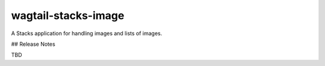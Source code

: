 ====================
wagtail-stacks-image
====================

A Stacks application for handling images and lists of images.

## Release Notes

TBD
